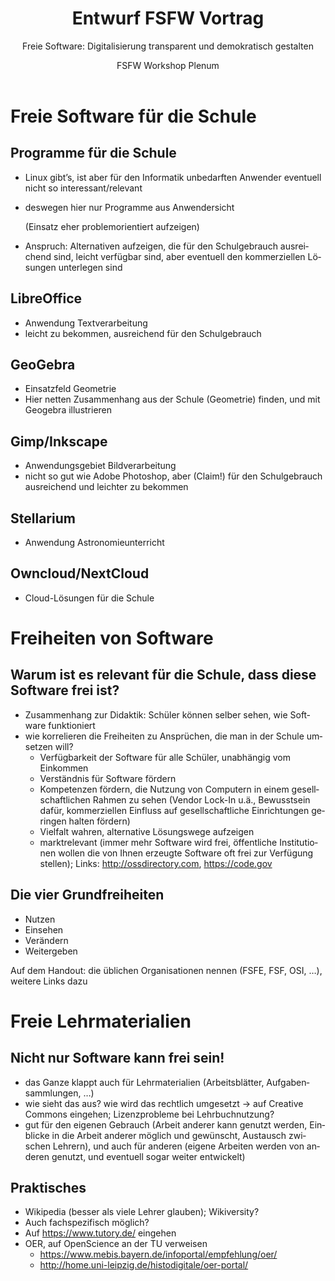 #+TITLE: Entwurf FSFW Vortrag
#+SUBTITLE: Freie Software: Digitalisierung transparent und demokratisch gestalten
#+AUTHOR: FSFW Workshop Plenum
#+LANGUAGE: de-de
#+OPTIONS: H:2 num:t toc:t \n:nil @:t ::t |:t ^:t -:t f:t *:t <:t
#+OPTIONS: TeX:t LaTeX:t skip:nil d:nil todo:t pri:nil tags:not-in-toc
#+LATEX_CLASS: beamer
#+LATEX_CLASS_OPTIONS: [presentation]
#+LATEX_HEADER: \setbeamertemplate{navigation symbols}{}
#+BEAMER_THEME: CambridgeUS
#+COLUMNS: %45ITEM %10BEAMER_ENV(Env) %10BEAMER_ACT(Act) %4BEAMER_COL(Col) %8BEAMER_OPT(Opt)

* COMMENT Plan

- Pad: https://pad.fsfw-dresden.de/p/fsfw-dd-zmm-vorbereitung

- Allgemeine Idee: Vortrag drei teilen:
  - zuerst freie Software zeigen, die in der Schule genutzt werden kann
  - dann sagen, dass das freie Software ist, warum das gut ist, was die
    Freiheiten sind, usw.
  - danach Freiheiten auf Lehrmaterialien übertragen, auf freie Lehrmaterialien
    eingehen

- Exportieren im Emacs mit =C-c C-e l O= und danach mit =C-u C-c C-e=

- Fokus vom CmS-Vortrag: Datenschutz, Facebook, WhatsApp

- Handouts!

** Vorbereitungstreffen Zertifikatskurs am 21.04.2017

Anwesende:
- nac (CmS)
- Daniel (FSFW)
- Marius (CmS)
- Dorian (Gast / CmS-Interessierter)

Protokoll von nac

- Soziale Ausgrenzung (einige haben weniger Geld und können sich nicht die aktuelle Technik leisten)
  - Überleitung zu FSFW

- Kontrollverlust über eigene Daten
  - Mobbing, Tracking, juristischer Datenschutz
  - Nextcloud, Anbieten von eigene Infrastruktur
  - Wiki, Redmine, Kanban (solidarisch, gemeinschaftlich)

- kollaboratives Arbeiten / alternative didaktische methoden
  - Dark Side: Whatsapp, ArsNova, Facebook? Properitäre Apps -> Todo Konkrete Beispiele!
  - Dark Side: geschlossene Inhalte, Urheberrechte, Elsevier + VG Wort
  - Nextcloud, Wiki, offene Inhalte + freie Lizenzen

- Ausgrenzung durch Technik und sozialen Druck
  - Dark Side: Whatsapp, Facebook, MS Office
  - Standards (Verschlüsselung, doc, ... )
  - freie Software (LibreOffice, Matrix, XMPP)

- Meta
  - Lehrer müssen lernbereit sein + bleiben
  - keine Ahnung wie das in 10 Jahren ist!
  - am Ende Projektideen


* Freie Software für die Schule
** Programme für die Schule

- Linux gibt’s, ist aber für den Informatik unbedarften Anwender eventuell nicht
  so interessant/relevant

- deswegen hier nur Programme aus Anwendersicht

  (Einsatz eher problemorientiert aufzeigen)

- Anspruch: Alternativen aufzeigen, die für den Schulgebrauch ausreichend sind,
  leicht verfügbar sind, aber eventuell den kommerziellen Lösungen unterlegen
  sind

** LibreOffice

- Anwendung Textverarbeitung
- leicht zu bekommen, ausreichend für den Schulgebrauch

** GeoGebra

- Einsatzfeld Geometrie
- Hier netten Zusammenhang aus der Schule (Geometrie) finden, und mit Geogebra
  illustrieren

** Gimp/Inkscape

- Anwendungsgebiet Bildverarbeitung
- nicht so gut wie Adobe Photoshop, aber (Claim!) für den Schulgebrauch
  ausreichend und leichter zu bekommen

** Stellarium

- Anwendung Astronomieunterricht

** COMMENT Wiki-Krempel/Desktop-Wiki

- Wollen wir dazu was sagen?
- Verschiedene Erklärungen zu bestimmten Themen, um verschiedene Lerntypen zu
  bedienen
- Wiki benutzen üben mit Desktop Wiki?
- wurde schon gemacht, größtenteils in den alten Ländern

** COMMENT Minetest

- gab Workshop in Dresden zum Einsatz von Minecraft im Unterricht, ≥100
  Teilnehmer

** Owncloud/NextCloud

- Cloud-Lösungen für die Schule

* Freiheiten von Software

** Warum ist es relevant für die Schule, dass diese Software frei ist?

- Zusammenhang zur Didaktik: Schüler können selber sehen, wie Software
  funktioniert
- wie korrelieren die Freiheiten zu Ansprüchen, die man in der Schule umsetzen
  will?
  - Verfügbarkeit der Software für alle Schüler, unabhängig vom Einkommen
  - Verständnis für Software fördern
  - Kompetenzen fördern, die Nutzung von Computern in einem gesellschaftlichen
    Rahmen zu sehen (Vendor Lock-In u.ä., Bewusstsein dafür, kommerziellen
    Einfluss auf gesellschaftliche Einrichtungen geringen halten fördern)
  - Vielfalt wahren, alternative Lösungswege aufzeigen
  - marktrelevant (immer mehr Software wird frei, öffentliche Institutionen
    wollen die von Ihnen erzeugte Software oft frei zur Verfügung stellen);
    Links: http://ossdirectory.com, https://code.gov

** Die vier Grundfreiheiten

- Nutzen
- Einsehen
- Verändern
- Weitergeben

Auf dem Handout: die üblichen Organisationen nennen (FSFE, FSF, OSI, …), weitere
Links dazu

* Freie Lehrmaterialien

** Nicht nur Software kann frei sein!

- das Ganze klappt auch für Lehrmaterialien (Arbeitsblätter, Aufgabensammlungen,
  …)
- wie sieht das aus? wie wird das rechtlich umgesetzt → auf Creative Commons
  eingehen; Lizenzprobleme bei Lehrbuchnutzung?
- gut für den eigenen Gebrauch (Arbeit anderer kann genutzt werden, Einblicke in
  die Arbeit anderer möglich und gewünscht, Austausch zwischen Lehrern), und
  auch für anderen (eigene Arbeiten werden von anderen genutzt, und eventuell
  sogar weiter entwickelt)

** Praktisches

- Wikipedia (besser als viele Lehrer glauben); Wikiversity?
- Auch fachspezifisch möglich?
- Auf https://www.tutory.de/ eingehen
- OER, auf OpenScience an der TU verweisen
  - https://www.mebis.bayern.de/infoportal/empfehlung/oer/
  - http://home.uni-leipzig.de/histodigitale/oer-portal/

* COMMENT Local Variables

#  LocalWords:  Inkscape GeoGebra Minetest Stellarium COMMENT Owncloud Creative
#  LocalWords:  Lehrbuchnutzung Lizenzprobleme Commons Wikiversity
